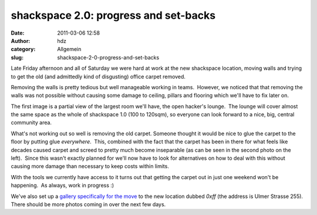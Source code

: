 shackspace 2.0: progress and set-backs
######################################
:date: 2011-03-06 12:58
:author: hdz
:category: Allgemein
:slug: shackspace-2-0-progress-and-set-backs

|image0|\ Late Friday afternoon and all of Saturday we were hard at work
at the new shackspace location, moving walls and trying to get the old
(and admittedly kind of disgusting) office carpet removed.

Removing the walls is pretty tedious but well manageable working in
teams.  However, we noticed that that removing the walls was not
possible without causing some damage to ceiling, pillars and flooring
which we'll have to fix later on.

The first image is a partial view of the largest room we'll have, the
open hacker's lounge.  The lounge will cover almost the same space as
the whole of shackspace 1.0 (100 to 120sqm), so everyone can look
forward to a nice, big, central community area.

|image1|\ What's not working out so well is removing the old carpet. 
Someone thought it would be nice to glue the carpet to the floor by
putting glue *everywhere*.  This, combined with the fact that the carpet
has been in there for what feels like decades caused carpet and screed
to pretty much become inseparable (as can be seen in the second photo on
the left).  Since this wasn't exactly planned for we'll now have to look
for alternatives on how to deal with this without causing more damage
than necessary to keep costs within limits.

With the tools we currently have access to it turns out that getting the
carpet out in just one weekend won't be happening.  As always, work in
progress :)

We've also set up a `gallery specifically for the
move <http://shackspace.de/gallery/index.php/Umzug-nach-0xff>`__ to the
new location dubbed *0xff* (the address is Ulmer Strasse 255).  There
should be more photos coming in over the next few days.

.. |image0| image:: http://shackspace.de/gallery/var/thumbs/Umzug-nach-0xff/IMG_0195.jpg?m=1299369337
   :target: http://shackspace.de/gallery/index.php/Umzug-nach-0xff/IMG_0195
.. |image1| image:: http://shackspace.de/gallery/var/thumbs/Umzug-nach-0xff/IMG_0185.jpg?m=1299369349
   :target: http://shackspace.de/gallery/index.php/Umzug-nach-0xff/IMG_0185
